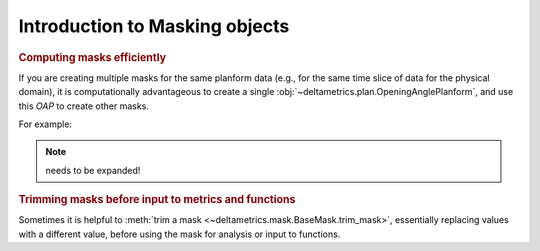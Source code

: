 
Introduction to Masking objects
================================

.. rubric:: Computing masks efficiently

If you are creating multiple masks for the same planform data (e.g., for the same time slice of data for the physical domain), it is computationally advantageous to create a single :obj:`~deltametrics.plan.OpeningAnglePlanform`, and use this `OAP` to create other masks.

For example:

.. plot::
    :include-source:
    :context: reset

    >>> golfcube = dm.sample_data.golf()

    >>> OAP = dm.plan.OpeningAnglePlanform.from_elevation_data(
    ...     golfcube['eta'][-1, :, :],
    ...     elevation_threshold=0)

    >>> lm = dm.mask.LandMask.from_Planform(OAP)
    >>> sm = dm.mask.ShorelineMask.from_Planform(OAP)

    >>> fig, ax = plt.subplots(2, 2)
    >>> golfcube.quick_show('eta', idx=-1, ax=ax[0, 0])
    >>> ax[0, 1].imshow(OAP.sea_angles, vmax=180, cmap='jet')
    >>> lm.show(ax=ax[1, 0])
    >>> sm.show(ax=ax[1, 1])


.. note:: needs to be expanded!



.. rubric:: Trimming masks before input to metrics and functions

Sometimes it is helpful to :meth:`trim a mask <~deltametrics.mask.BaseMask.trim_mask>`, essentially replacing values with a different value, before using the mask for analysis or input to functions.

.. plot::

    >>> golfcube = dm.sample_data.golf()

    >>> m0 = dm.mask.LandMask(
    ...     golfcube['eta'][-1, :, :],
    ...     elevation_threshold=0)
    >>> m1 = dm.mask.LandMask(
    ...     golfcube['eta'][-1, :, :],
    ...     elevation_threshold=0)

    # trim one of the masks
    >>> m1.trim_mask(length=3)

    >>> fig, ax = plt.subplots(1, 2)
    >>> m0.show(ax=ax[0])
    >>> m1.show(ax=ax[1])
    >>> plt.show()
